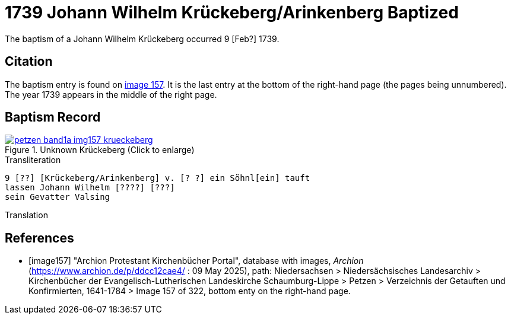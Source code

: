 = 1739 Johann Wilhelm Krückeberg/Arinkenberg Baptized
:page-role: doc-width

The baptism of a Johann Wilhelm Krückeberg occurred 9 [Feb?] 1739. 

== Citation

The baptism entry is found on <<image157, image 157>>. It is the last entry at the bottom
of the right-hand page (the pages being unnumbered). The year 1739 appears in the middle
of the right page.

== Baptism Record

image::petzen-band1a-img157-krueckeberg.jpg[title="Unknown Krückeberg (Click to enlarge)",link=self]

.Transliteration 
....
9 [??] [Krückeberg/Arinkenberg] v. [? ?] ein Söhnl[ein] tauft
lassen Johann Wilhelm [????] [???]
sein Gevatter Valsing
....

.Translation
....
....


[bibliography]
== References

* [[[image157]]] "Archion Protestant Kirchenbücher Portal", database with images, _Archion_ (https://www.archion.de/p/ddcc12cae4/ : 09 May 2025),
path: Niedersachsen > Niedersächsisches Landesarchiv > Kirchenbücher der Evangelisch-Lutherischen Landeskirche Schaumburg-Lippe > Petzen > Verzeichnis der Getauften und Konfirmierten, 1641-1784
> Image 157 of 322, bottom enty on the right-hand page.

